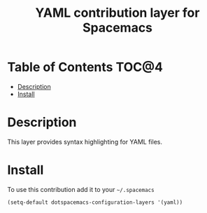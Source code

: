 #+TITLE: YAML contribution layer for Spacemacs

* Table of Contents                                                   :TOC@4:
 - [[#description][Description]]
 - [[#install][Install]]

* Description

This layer provides syntax highlighting for YAML files.

* Install

To use this contribution add it to your =~/.spacemacs=

#+BEGIN_SRC emacs-lisp
  (setq-default dotspacemacs-configuration-layers '(yaml))
#+END_SRC
